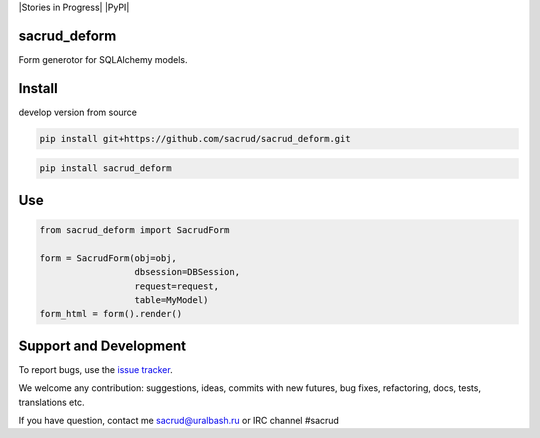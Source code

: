 |Build Status| |Coverage Status| |Stories in Progress| |PyPI|

.. |Build Status| image:: https://travis-ci.org/sacrud/sacrud_deform.svg?branch=master
   :target: https://travis-ci.org/sacrud/sacrud_deform
.. |Coverage Status| image:: https://coveralls.io/repos/sacrud/sacrud_deform/badge.png?branch=master
   :target: https://coveralls.io/r/sacrud/sacrud_deform?branch=master

sacrud_deform
=============

Form generotor for SQLAlchemy models.

Install
=======

develop version from source

.. code-block:: bash

  pip install git+https://github.com/sacrud/sacrud_deform.git


.. code-block:: bash

  pip install sacrud_deform

Use
===

.. code-block:: python

    from sacrud_deform import SacrudForm

    form = SacrudForm(obj=obj,
                      dbsession=DBSession,
                      request=request,
                      table=MyModel)
    form_html = form().render()

Support and Development
=======================

To report bugs, use the `issue tracker
<https://github.com/sacrud/sacrud_deform/issues>`_.

We welcome any contribution: suggestions, ideas, commits with new
futures, bug fixes, refactoring, docs, tests, translations etc.

If you have question, contact me sacrud@uralbash.ru or IRC channel #sacrud
